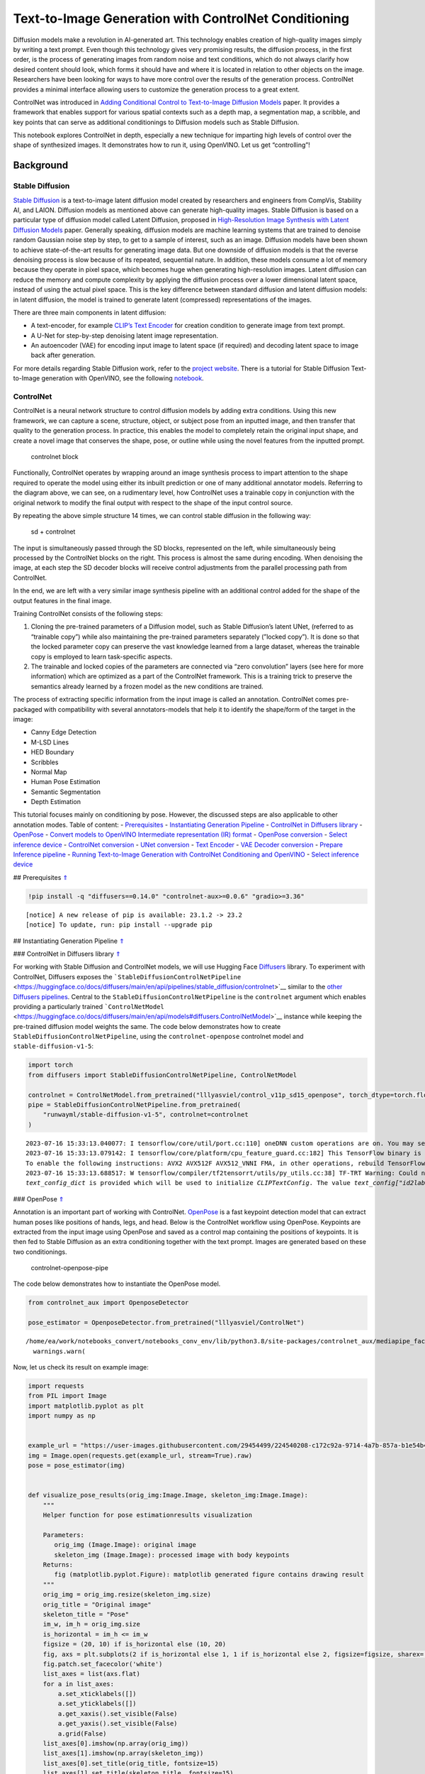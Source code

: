 Text-to-Image Generation with ControlNet Conditioning
=====================================================

Diffusion models make a revolution in AI-generated art. This technology
enables creation of high-quality images simply by writing a text prompt.
Even though this technology gives very promising results, the diffusion
process, in the first order, is the process of generating images from
random noise and text conditions, which do not always clarify how
desired content should look, which forms it should have and where it is
located in relation to other objects on the image. Researchers have been
looking for ways to have more control over the results of the generation
process. ControlNet provides a minimal interface allowing users to
customize the generation process to a great extent.

ControlNet was introduced in `Adding Conditional Control to
Text-to-Image Diffusion Models <https://arxiv.org/abs/2302.05543>`__
paper. It provides a framework that enables support for various spatial
contexts such as a depth map, a segmentation map, a scribble, and key
points that can serve as additional conditionings to Diffusion models
such as Stable Diffusion.

This notebook explores ControlNet in depth, especially a new technique
for imparting high levels of control over the shape of synthesized
images. It demonstrates how to run it, using OpenVINO. Let us get
“controlling”!

Background
----------

Stable Diffusion
~~~~~~~~~~~~~~~~

`Stable Diffusion <https://github.com/CompVis/stable-diffusion>`__ is a
text-to-image latent diffusion model created by researchers and
engineers from CompVis, Stability AI, and LAION. Diffusion models as
mentioned above can generate high-quality images. Stable Diffusion is
based on a particular type of diffusion model called Latent Diffusion,
proposed in `High-Resolution Image Synthesis with Latent Diffusion
Models <https://arxiv.org/abs/2112.10752>`__ paper. Generally speaking,
diffusion models are machine learning systems that are trained to
denoise random Gaussian noise step by step, to get to a sample of
interest, such as an image. Diffusion models have been shown to achieve
state-of-the-art results for generating image data. But one downside of
diffusion models is that the reverse denoising process is slow because
of its repeated, sequential nature. In addition, these models consume a
lot of memory because they operate in pixel space, which becomes huge
when generating high-resolution images. Latent diffusion can reduce the
memory and compute complexity by applying the diffusion process over a
lower dimensional latent space, instead of using the actual pixel space.
This is the key difference between standard diffusion and latent
diffusion models: in latent diffusion, the model is trained to generate
latent (compressed) representations of the images.

There are three main components in latent diffusion:

-  A text-encoder, for example `CLIP’s Text
   Encoder <https://huggingface.co/docs/transformers/model_doc/clip#transformers.CLIPTextModel>`__
   for creation condition to generate image from text prompt.
-  A U-Net for step-by-step denoising latent image representation.
-  An autoencoder (VAE) for encoding input image to latent space (if
   required) and decoding latent space to image back after generation.

For more details regarding Stable Diffusion work, refer to the `project
website <https://ommer-lab.com/research/latent-diffusion-models/>`__.
There is a tutorial for Stable Diffusion Text-to-Image generation with
OpenVINO, see the following
`notebook <225-stable-diffusion-text-to-image-with-output.html>`__.

ControlNet
~~~~~~~~~~

ControlNet is a neural network structure to control diffusion models by
adding extra conditions. Using this new framework, we can capture a
scene, structure, object, or subject pose from an inputted image, and
then transfer that quality to the generation process. In practice, this
enables the model to completely retain the original input shape, and
create a novel image that conserves the shape, pose, or outline while
using the novel features from the inputted prompt.

.. figure:: https://raw.githubusercontent.com/lllyasviel/ControlNet/main/github_page/he.png
   :alt: controlnet block

   controlnet block

Functionally, ControlNet operates by wrapping around an image synthesis
process to impart attention to the shape required to operate the model
using either its inbuilt prediction or one of many additional annotator
models. Referring to the diagram above, we can see, on a rudimentary
level, how ControlNet uses a trainable copy in conjunction with the
original network to modify the final output with respect to the shape of
the input control source.

By repeating the above simple structure 14 times, we can control stable
diffusion in the following way:

.. figure:: https://raw.githubusercontent.com/lllyasviel/ControlNet/main/github_page/sd.png
   :alt: sd + controlnet

   sd + controlnet

The input is simultaneously passed through the SD blocks, represented on
the left, while simultaneously being processed by the ControlNet blocks
on the right. This process is almost the same during encoding. When
denoising the image, at each step the SD decoder blocks will receive
control adjustments from the parallel processing path from ControlNet.

In the end, we are left with a very similar image synthesis pipeline
with an additional control added for the shape of the output features in
the final image.

Training ControlNet consists of the following steps:

1. Cloning the pre-trained parameters of a Diffusion model, such as
   Stable Diffusion’s latent UNet, (referred to as “trainable copy”)
   while also maintaining the pre-trained parameters separately (”locked
   copy”). It is done so that the locked parameter copy can preserve the
   vast knowledge learned from a large dataset, whereas the trainable
   copy is employed to learn task-specific aspects.
2. The trainable and locked copies of the parameters are connected via
   “zero convolution” layers (see here for more information) which are
   optimized as a part of the ControlNet framework. This is a training
   trick to preserve the semantics already learned by a frozen model as
   the new conditions are trained.

The process of extracting specific information from the input image is
called an annotation. ControlNet comes pre-packaged with compatibility
with several annotators-models that help it to identify the shape/form
of the target in the image:

-  Canny Edge Detection
-  M-LSD Lines
-  HED Boundary
-  Scribbles
-  Normal Map
-  Human Pose Estimation
-  Semantic Segmentation
-  Depth Estimation

This tutorial focuses mainly on conditioning by pose. However, the
discussed steps are also applicable to other annotation modes. Table of
content: - `Prerequisites <#1>`__ - `Instantiating Generation
Pipeline <#2>`__ - `ControlNet in Diffusers library <#3>`__ -
`OpenPose <#4>`__ - `Convert models to OpenVINO Intermediate
representation (IR) format <#5>`__ - `OpenPose conversion <#6>`__ -
`Select inference device <#7>`__ - `ControlNet conversion <#8>`__ -
`UNet conversion <#9>`__ - `Text Encoder <#10>`__ - `VAE Decoder
conversion <#11>`__ - `Prepare Inference pipeline <#12>`__ - `Running
Text-to-Image Generation with ControlNet Conditioning and
OpenVINO <#13>`__ - `Select inference device <#14>`__

## Prerequisites `⇑ <#0>`__

.. code:: ipython3

    !pip install -q "diffusers==0.14.0" "controlnet-aux>=0.0.6" "gradio>=3.36"


.. parsed-literal::

    
    [notice] A new release of pip is available: 23.1.2 -> 23.2
    [notice] To update, run: pip install --upgrade pip


## Instantiating Generation Pipeline `⇑ <#0>`__

### ControlNet in Diffusers library `⇑ <#0>`__

For working with Stable Diffusion and ControlNet models, we will use
Hugging Face `Diffusers <https://github.com/huggingface/diffusers>`__
library. To experiment with ControlNet, Diffusers exposes the
```StableDiffusionControlNetPipeline`` <https://huggingface.co/docs/diffusers/main/en/api/pipelines/stable_diffusion/controlnet>`__
similar to the `other Diffusers
pipelines <https://huggingface.co/docs/diffusers/api/pipelines/overview>`__.
Central to the ``StableDiffusionControlNetPipeline`` is the
``controlnet`` argument which enables providing a particularly trained
```ControlNetModel`` <https://huggingface.co/docs/diffusers/main/en/api/models#diffusers.ControlNetModel>`__
instance while keeping the pre-trained diffusion model weights the same.
The code below demonstrates how to create
``StableDiffusionControlNetPipeline``, using the ``controlnet-openpose``
controlnet model and ``stable-diffusion-v1-5``:

.. code:: ipython3

    import torch
    from diffusers import StableDiffusionControlNetPipeline, ControlNetModel
    
    controlnet = ControlNetModel.from_pretrained("lllyasviel/control_v11p_sd15_openpose", torch_dtype=torch.float32)
    pipe = StableDiffusionControlNetPipeline.from_pretrained(
        "runwayml/stable-diffusion-v1-5", controlnet=controlnet
    )


.. parsed-literal::

    2023-07-16 15:33:13.040077: I tensorflow/core/util/port.cc:110] oneDNN custom operations are on. You may see slightly different numerical results due to floating-point round-off errors from different computation orders. To turn them off, set the environment variable `TF_ENABLE_ONEDNN_OPTS=0`.
    2023-07-16 15:33:13.079142: I tensorflow/core/platform/cpu_feature_guard.cc:182] This TensorFlow binary is optimized to use available CPU instructions in performance-critical operations.
    To enable the following instructions: AVX2 AVX512F AVX512_VNNI FMA, in other operations, rebuild TensorFlow with the appropriate compiler flags.
    2023-07-16 15:33:13.688517: W tensorflow/compiler/tf2tensorrt/utils/py_utils.cc:38] TF-TRT Warning: Could not find TensorRT
    `text_config_dict` is provided which will be used to initialize `CLIPTextConfig`. The value `text_config["id2label"]` will be overriden.


### OpenPose `⇑ <#0>`__

Annotation is an important part of working with ControlNet.
`OpenPose <https://github.com/CMU-Perceptual-Computing-Lab/openpose>`__
is a fast keypoint detection model that can extract human poses like
positions of hands, legs, and head. Below is the ControlNet workflow
using OpenPose. Keypoints are extracted from the input image using
OpenPose and saved as a control map containing the positions of
keypoints. It is then fed to Stable Diffusion as an extra conditioning
together with the text prompt. Images are generated based on these two
conditionings.

.. figure:: https://user-images.githubusercontent.com/29454499/224248986-eedf6492-dd7a-402b-b65d-36de952094ec.png
   :alt: controlnet-openpose-pipe

   controlnet-openpose-pipe

The code below demonstrates how to instantiate the OpenPose model.

.. code:: ipython3

    from controlnet_aux import OpenposeDetector
    
    pose_estimator = OpenposeDetector.from_pretrained("lllyasviel/ControlNet")


.. parsed-literal::

    /home/ea/work/notebooks_convert/notebooks_conv_env/lib/python3.8/site-packages/controlnet_aux/mediapipe_face/mediapipe_face_common.py:7: UserWarning: The module 'mediapipe' is not installed. The package will have limited functionality. Please install it using the command: pip install 'mediapipe'
      warnings.warn(


Now, let us check its result on example image:

.. code:: ipython3

    import requests
    from PIL import Image
    import matplotlib.pyplot as plt
    import numpy as np
    
    
    example_url = "https://user-images.githubusercontent.com/29454499/224540208-c172c92a-9714-4a7b-857a-b1e54b4d4791.jpg"
    img = Image.open(requests.get(example_url, stream=True).raw)
    pose = pose_estimator(img)
    
    
    def visualize_pose_results(orig_img:Image.Image, skeleton_img:Image.Image):
        """
        Helper function for pose estimationresults visualization
        
        Parameters:
           orig_img (Image.Image): original image
           skeleton_img (Image.Image): processed image with body keypoints
        Returns:
           fig (matplotlib.pyplot.Figure): matplotlib generated figure contains drawing result
        """
        orig_img = orig_img.resize(skeleton_img.size)
        orig_title = "Original image"
        skeleton_title = "Pose"
        im_w, im_h = orig_img.size
        is_horizontal = im_h <= im_w
        figsize = (20, 10) if is_horizontal else (10, 20)
        fig, axs = plt.subplots(2 if is_horizontal else 1, 1 if is_horizontal else 2, figsize=figsize, sharex='all', sharey='all')
        fig.patch.set_facecolor('white')
        list_axes = list(axs.flat)
        for a in list_axes:
            a.set_xticklabels([])
            a.set_yticklabels([])
            a.get_xaxis().set_visible(False)
            a.get_yaxis().set_visible(False)
            a.grid(False)
        list_axes[0].imshow(np.array(orig_img))
        list_axes[1].imshow(np.array(skeleton_img))
        list_axes[0].set_title(orig_title, fontsize=15)
        list_axes[1].set_title(skeleton_title, fontsize=15) 
        fig.subplots_adjust(wspace=0.01 if is_horizontal else 0.00 , hspace=0.01 if is_horizontal else 0.1)
        fig.tight_layout()
        return fig
    
    
    fig = visualize_pose_results(img, pose)



.. image:: 235-controlnet-stable-diffusion-with-output_files/235-controlnet-stable-diffusion-with-output_8_0.png


## Convert models to OpenVINO Intermediate representation (IR) format
`⇑ <#0>`__

OpenVINO supports PyTorch through export to the ONNX format. We will use
the ``torch.onnx.export`` function for obtaining the ONNX model, we can
learn more in the `PyTorch
documentation <https://pytorch.org/docs/stable/onnx.html>`__. We need to
provide a model object, input data for model tracing, and a path for
saving the model. Optionally, we can provide a target ONNX opset for
conversion and other parameters specified in the documentation (for
example, input and output names or dynamic shapes).

While ONNX models are directly supported by OpenVINO™ runtime, it can be
useful to convert them to IR format to take the advantage of advanced
OpenVINO optimization tools and features. We will use `model conversion
API <https://docs.openvino.ai/2023.0/openvino_docs_MO_DG_Deep_Learning_Model_Optimizer_DevGuide.html>`__
to convert a model to IR format and compression weights to ``FP16``
format.

The pipeline consists of five important parts:

-  OpenPose for obtaining annotation based on an estimated pose.
-  ControlNet for conditioning by image annotation.
-  Text Encoder for creation condition to generate an image from a text
   prompt.
-  Unet for step-by-step denoising latent image representation.
-  Autoencoder (VAE) for decoding latent space to image.

Let us convert each part:

### OpenPose conversion `⇑ <#0>`__

OpenPose model is represented in the pipeline as a wrapper on the
PyTorch model which not only detects poses on an input image but is also
responsible for drawing pose maps. We need to convert only the pose
estimation part, which is located inside the wrapper
``pose_estimator.body_estimation.model``.

.. code:: ipython3

    from pathlib import Path
    import torch
    
    OPENPOSE_ONNX_PATH = Path("openpose.onnx")
    OPENPOSE_OV_PATH = OPENPOSE_ONNX_PATH.with_suffix(".xml")
    
    
    if not OPENPOSE_OV_PATH.exists():
        if not OPENPOSE_ONNX_PATH.exists():
            torch.onnx.export(pose_estimator.body_estimation.model, torch.zeros([1, 3, 184, 136]), OPENPOSE_ONNX_PATH)
        !mo --input_model $OPENPOSE_ONNX_PATH --compress_to_fp16
        print('OpenPose successfully converted to IR')
    else:
        print(f"OpenPose will be loaded from {OPENPOSE_OV_PATH}")


.. parsed-literal::

    OpenPose will be loaded from openpose.xml


To reuse the original drawing procedure, we replace the PyTorch OpenPose
model with the OpenVINO model, using the following code:

.. code:: ipython3

    from openvino.runtime import Model, Core
    from collections import namedtuple
    
    
    class OpenPoseOVModel:
        """ Helper wrapper for OpenPose model inference"""
        def __init__(self, core, model_path, device="AUTO"):
            self.core = core
            self. model = core.read_model(model_path)
            self.compiled_model = core.compile_model(self.model, device)
    
        def __call__(self, input_tensor:torch.Tensor):
            """
            inference step
            
            Parameters:
              input_tensor (torch.Tensor): tensor with prerpcessed input image
            Returns:
               predicted keypoints heatmaps
            """
            h, w = input_tensor.shape[2:]
            input_shape = self.model.input(0).shape
            if h != input_shape[2] or w != input_shape[3]:
                self.reshape_model(h, w)
            results = self.compiled_model(input_tensor)
            return torch.from_numpy(results[self.compiled_model.output(0)]), torch.from_numpy(results[self.compiled_model.output(1)])
    
        def reshape_model(self, height:int, width:int):
            """
            helper method for reshaping model to fit input data
            
            Parameters:
              height (int): input tensor height
              width (int): input tensor width
            Returns:
              None
            """
            self.model.reshape({0: [1, 3, height, width]})
            self.compiled_model = self.core.compile_model(self.model)
            
        def parameters(self):
            Device = namedtuple("Device", ["device"])
            return [Device(torch.device("cpu"))]
        
    
     
    core = Core()

## Select inference device `⇑ <#0>`__

select device from dropdown list for running inference using OpenVINO

.. code:: ipython3

    import ipywidgets as widgets
    
    device = widgets.Dropdown(
        options=core.available_devices + ["AUTO"],
        value='AUTO',
        description='Device:',
        disabled=False,
    )
    
    device




.. parsed-literal::

    Dropdown(description='Device:', index=2, options=('CPU', 'GPU', 'AUTO'), value='AUTO')



.. code:: ipython3

    ov_openpose = OpenPoseOVModel(core, OPENPOSE_OV_PATH, device=device.value)
    pose_estimator.body_estimation.model = ov_openpose

.. code:: ipython3

    pose = pose_estimator(img)
    fig = visualize_pose_results(img, pose)



.. image:: 235-controlnet-stable-diffusion-with-output_files/235-controlnet-stable-diffusion-with-output_17_0.png


Great! As we can see, it works perfectly.

### ControlNet conversion `⇑ <#0>`__

The ControlNet model accepts the same inputs like UNet in Stable
Diffusion pipeline and additional condition sample - skeleton key points
map predicted by pose estimator:

-  ``sample`` - latent image sample from the previous step, generation
   process has not been started yet, so we will use random noise,
-  ``timestep`` - current scheduler step,
-  ``encoder_hidden_state`` - hidden state of text encoder,
-  ``controlnet_cond`` - condition input annotation.

The output of the model is attention hidden states from down and middle
blocks, which serves additional context for the UNet model.

.. code:: ipython3

    from torch.onnx import _export as torch_onnx_export
    import gc
    
    inputs = {
        "sample": torch.randn((2, 4, 64, 64)),
        "timestep": torch.tensor(1),
        "encoder_hidden_states": torch.randn((2,77,768)),
        "controlnet_cond": torch.randn((2,3,512,512))
    }
    
    
    CONTROLNET_ONNX_PATH = Path('controlnet-pose.onnx')
    CONTROLNET_OV_PATH = CONTROLNET_ONNX_PATH.with_suffix('.xml')
    controlnet.eval()
    with torch.no_grad():
        down_block_res_samples, mid_block_res_sample = controlnet(**inputs, return_dict=False)
    
    controlnet_output_names = [f"down_block_res_sample_{i}" for i in range(len(down_block_res_samples))]
    controlnet_output_names.append("mid_block_res_sample")
    
    
    if not CONTROLNET_OV_PATH.exists():
        if not CONTROLNET_ONNX_PATH.exists():
    
            with torch.no_grad():
                torch_onnx_export(controlnet, inputs, CONTROLNET_ONNX_PATH, input_names=list(inputs), output_names=controlnet_output_names, onnx_shape_inference=False)    
        !mo --input_model $CONTROLNET_ONNX_PATH --compress_to_fp16
        print('ControlNet successfully converted to IR')
    else:
        print(f"ControlNet will be loaded from {CONTROLNET_OV_PATH}")


.. parsed-literal::

    ControlNet will be loaded from controlnet-pose.xml


### UNet conversion `⇑ <#0>`__

The process of UNet model conversion remains the same, like for original
Stable Diffusion model, but with respect to the new inputs generated by
ControlNet.

.. code:: ipython3

    UNET_ONNX_PATH = Path('unet_controlnet/unet_controlnet.onnx')
    UNET_OV_PATH = UNET_ONNX_PATH.parents[1] / 'unet_controlnet.xml'
    
    if not UNET_OV_PATH.exists():
        if not UNET_ONNX_PATH.exists():
            UNET_ONNX_PATH.parent.mkdir(exist_ok=True)
            inputs.pop("controlnet_cond", None)
            inputs["down_block_additional_residuals"] = down_block_res_samples
            inputs["mid_block_additional_residual"] = mid_block_res_sample
    
            unet = pipe.unet
            unet.eval()
    
            input_names = ["sample", "timestep", "encoder_hidden_states", *controlnet_output_names]
    
            with torch.no_grad():
                torch_onnx_export(unet, inputs, str(UNET_ONNX_PATH), input_names=input_names, output_names=["sample_out"], onnx_shape_inference=False)
            del unet
        del pipe.unet
        gc.collect()
        !mo --input_model $UNET_ONNX_PATH --compress_to_fp16
        print('Unet successfully converted to IR')
    else:
        del pipe.unet
        print(f"Unet will be loaded from {UNET_OV_PATH}")
    gc.collect()


.. parsed-literal::

    Unet will be loaded from unet_controlnet.xml




.. parsed-literal::

    5513



### Text Encoder `⇑ <#0>`__ The text-encoder is responsible for
transforming the input prompt, for example, “a photo of an astronaut
riding a horse” into an embedding space that can be understood by the
U-Net. It is usually a simple transformer-based encoder that maps a
sequence of input tokens to a sequence of latent text embeddings.

The input of the text encoder is tensor ``input_ids``, which contains
indexes of tokens from text processed by the tokenizer and padded to the
maximum length accepted by the model. Model outputs are two tensors:
``last_hidden_state`` - hidden state from the last MultiHeadAttention
layer in the model and ``pooler_out`` - pooled output for whole model
hidden states. We will use ``opset_version=14`` because the model
contains the ``triu`` operation, supported in ONNX only starting from
this opset.

.. code:: ipython3

    TEXT_ENCODER_ONNX_PATH = Path('text_encoder.onnx')
    TEXT_ENCODER_OV_PATH = TEXT_ENCODER_ONNX_PATH.with_suffix('.xml')
    
    
    def convert_encoder_onnx(text_encoder:torch.nn.Module, onnx_path:Path):
        """
        Convert Text Encoder model to ONNX. 
        Function accepts pipeline, prepares example inputs for ONNX conversion via torch.export, 
        Parameters: 
            text_encoder (torch.nn.Module): text_encoder model
            onnx_path (Path): File for storing onnx model
        Returns:
            None
        """
        if not onnx_path.exists():
            input_ids = torch.ones((1, 77), dtype=torch.long)
            # switch model to inference mode
            text_encoder.eval()
    
            # disable gradients calculation for reducing memory consumption
            with torch.no_grad():
                # infer model, just to make sure that it works
                text_encoder(input_ids)
                # export model to ONNX format
                torch_onnx_export(
                    text_encoder,  # model instance
                    input_ids,  # inputs for model tracing
                    onnx_path,  # output file for saving result
                    input_names=['tokens'],  # model input name for onnx representation
                    output_names=['last_hidden_state', 'pooler_out'],  # model output names for onnx representation
                    opset_version=14,  # onnx opset version for export
                    onnx_shape_inference=False
                )
            print('Text Encoder successfully converted to ONNX')
        
    
    if not TEXT_ENCODER_OV_PATH.exists():
        convert_encoder_onnx(pipe.text_encoder, TEXT_ENCODER_ONNX_PATH)
        !mo --input_model $TEXT_ENCODER_ONNX_PATH --compress_to_fp16
        print('Text Encoder successfully converted to IR')
    else:
        print(f"Text encoder will be loaded from {TEXT_ENCODER_OV_PATH}")
    
    gc.collect()


.. parsed-literal::

    Text encoder will be loaded from text_encoder.xml




.. parsed-literal::

    0



### VAE Decoder conversion `⇑ <#0>`__

The VAE model has two parts, an encoder, and a decoder. The encoder is
used to convert the image into a low-dimensional latent representation,
which will serve as the input to the U-Net model. The decoder,
conversely, transforms the latent representation back into an image.

During latent diffusion training, the encoder is used to get the latent
representations (latents) of the images for the forward diffusion
process, which applies more and more noise at each step. During
inference, the denoised latents generated by the reverse diffusion
process are converted back into images using the VAE decoder. During
inference, we will see that we **only need the VAE decoder**. You can
find instructions on how to convert the encoder part in a stable
diffusion
`notebook <225-stable-diffusion-text-to-image-with-output.html>`__.

.. code:: ipython3

    VAE_DECODER_ONNX_PATH = Path('vae_decoder.onnx')
    VAE_DECODER_OV_PATH = VAE_DECODER_ONNX_PATH.with_suffix('.xml')
    
    
    def convert_vae_decoder_onnx(vae: torch.nn.Module, onnx_path: Path):
        """
        Convert VAE model to ONNX, then IR format. 
        Function accepts pipeline, creates wrapper class for export only necessary for inference part, 
        prepares example inputs for ONNX conversion via torch.export, 
        Parameters: 
            vae (torch.nn.Module): VAE model
            onnx_path (Path): File for storing onnx model
        Returns:
            None
        """
        class VAEDecoderWrapper(torch.nn.Module):
            def __init__(self, vae):
                super().__init__()
                self.vae = vae
    
            def forward(self, latents):
                return self.vae.decode(latents)
    
        if not onnx_path.exists():
            vae_decoder = VAEDecoderWrapper(vae)
            latents = torch.zeros((1, 4, 64, 64))
    
            vae_decoder.eval()
            with torch.no_grad():
                torch.onnx.export(vae_decoder, latents, onnx_path, input_names=[
                                  'latents'], output_names=['sample'])
            print('VAE decoder successfully converted to ONNX')
    
    
    if not VAE_DECODER_OV_PATH.exists():
        convert_vae_decoder_onnx(pipe.vae, VAE_DECODER_ONNX_PATH)
        !mo --input_model $VAE_DECODER_ONNX_PATH --compress_to_fp16
        print('VAE decoder successfully converted to IR')
    else:
        print(f"VAE decoder will be loaded from {VAE_DECODER_OV_PATH}")


.. parsed-literal::

    VAE decoder will be loaded from vae_decoder.xml


## Prepare Inference pipeline `⇑ <#0>`__

Putting it all together, let us now take a closer look at how the model
works in inference by illustrating the logical flow. |detailed workflow|

The stable diffusion model takes both a latent seed and a text prompt as
input. The latent seed is then used to generate random latent image
representations of size :math:`64 \times 64` where as the text prompt is
transformed to text embeddings of size :math:`77 \times 768` via CLIP’s
text encoder.

Next, the U-Net iteratively *denoises* the random latent image
representations while being conditioned on the text embeddings. In
comparison with the original stable-diffusion pipeline, latent image
representation, encoder hidden states, and control condition annotation
passed via ControlNet on each denoising step for obtaining middle and
down blocks attention parameters, these attention blocks results
additionally will be provided to the UNet model for the control
generation process. The output of the U-Net, being the noise residual,
is used to compute a denoised latent image representation via a
scheduler algorithm. Many different scheduler algorithms can be used for
this computation, each having its pros and cons. For Stable Diffusion,
it is recommended to use one of:

-  `PNDM
   scheduler <https://github.com/huggingface/diffusers/blob/main/src/diffusers/schedulers/scheduling_pndm.py>`__
-  `DDIM
   scheduler <https://github.com/huggingface/diffusers/blob/main/src/diffusers/schedulers/scheduling_ddim.py>`__
-  `K-LMS
   scheduler <https://github.com/huggingface/diffusers/blob/main/src/diffusers/schedulers/scheduling_lms_discrete.py>`__

Theory on how the scheduler algorithm function works is out of scope for
this notebook, but in short, you should remember that they compute the
predicted denoised image representation from the previous noise
representation and the predicted noise residual. For more information,
it is recommended to look into `Elucidating the Design Space of
Diffusion-Based Generative Models <https://arxiv.org/abs/2206.00364>`__

In this tutorial, instead of using Stable Diffusion’s default
```PNDMScheduler`` <https://huggingface.co/docs/diffusers/main/en/api/schedulers/pndm>`__,
we use one of the currently fastest diffusion model schedulers, called
```UniPCMultistepScheduler`` <https://huggingface.co/docs/diffusers/main/en/api/schedulers/unipc>`__.
Choosing an improved scheduler can drastically reduce inference time -
in this case, we can reduce the number of inference steps from 50 to 20
while more or less keeping the same image generation quality. More
information regarding schedulers can be found
`here <https://huggingface.co/docs/diffusers/main/en/using-diffusers/schedulers>`__.

The *denoising* process is repeated a given number of times (by default
50) to step-by-step retrieve better latent image representations. Once
complete, the latent image representation is decoded by the decoder part
of the variational auto-encoder.

Similarly to Diffusers ``StableDiffusionControlNetPipeline``, we define
our own ``OVContrlNetStableDiffusionPipeline`` inference pipeline based
on OpenVINO.

.. |detailed workflow| image:: https://user-images.githubusercontent.com/29454499/224261720-2d20ca42-f139-47b7-b8b9-0b9f30e1ae1e.png

.. code:: ipython3

    from diffusers.pipeline_utils import DiffusionPipeline
    from transformers import CLIPTokenizer
    from typing import Union, List, Optional, Tuple
    import cv2
    
    
    def scale_fit_to_window(dst_width:int, dst_height:int, image_width:int, image_height:int):
        """
        Preprocessing helper function for calculating image size for resize with peserving original aspect ratio 
        and fitting image to specific window size
        
        Parameters:
          dst_width (int): destination window width
          dst_height (int): destination window height
          image_width (int): source image width
          image_height (int): source image height
        Returns:
          result_width (int): calculated width for resize
          result_height (int): calculated height for resize
        """
        im_scale = min(dst_height / image_height, dst_width / image_width)
        return int(im_scale * image_width), int(im_scale * image_height)
    
    
    def preprocess(image: Image.Image):
        """
        Image preprocessing function. Takes image in PIL.Image format, resizes it to keep aspect ration and fits to model input window 512x512,
        then converts it to np.ndarray and adds padding with zeros on right or bottom side of image (depends from aspect ratio), after that
        converts data to float32 data type and change range of values from [0, 255] to [-1, 1], finally, converts data layout from planar NHWC to NCHW.
        The function returns preprocessed input tensor and padding size, which can be used in postprocessing.
        
        Parameters:
          image (Image.Image): input image
        Returns:
           image (np.ndarray): preprocessed image tensor
           pad (Tuple[int]): pading size for each dimension for restoring image size in postprocessing
        """
        src_width, src_height = image.size
        dst_width, dst_height = scale_fit_to_window(512, 512, src_width, src_height)
        image = np.array(image.resize((dst_width, dst_height), resample=Image.Resampling.LANCZOS))[None, :]
        pad_width = 512 - dst_width
        pad_height = 512 - dst_height
        pad = ((0, 0), (0, pad_height), (0, pad_width), (0, 0))
        image = np.pad(image, pad, mode="constant")
        image = image.astype(np.float32) / 255.0
        image = image.transpose(0, 3, 1, 2)
        return image, pad
    
    
    def randn_tensor(
        shape: Union[Tuple, List],
        dtype: Optional[np.dtype] = np.float32,
    ):
        """
        Helper function for generation random values tensor with given shape and data type
        
        Parameters:
          shape (Union[Tuple, List]): shape for filling random values
          dtype (np.dtype, *optiona*, np.float32): data type for result
        Returns:
          latents (np.ndarray): tensor with random values with given data type and shape (usually represents noise in latent space)
        """
        latents = np.random.randn(*shape).astype(dtype)
    
        return latents
    
    
    class OVContrlNetStableDiffusionPipeline(DiffusionPipeline):
        """
        OpenVINO inference pipeline for Stable Diffusion with ControlNet guidence
        """
        def __init__(
            self,
            tokenizer: CLIPTokenizer,
            scheduler,
            core: Core,
            controlnet: Model,
            text_encoder: Model,
            unet: Model,
            vae_decoder: Model,
            device:str = "AUTO"
        ):
            super().__init__()
            self.tokenizer = tokenizer
            self.vae_scale_factor = 8
            self.scheduler = scheduler
            self.load_models(core, device, controlnet, text_encoder, unet, vae_decoder)
            self.set_progress_bar_config(disable=True)
    
        def load_models(self, core: Core, device: str, controlnet:Model, text_encoder: Model, unet: Model, vae_decoder: Model):
            """
            Function for loading models on device using OpenVINO
            
            Parameters:
              core (Core): OpenVINO runtime Core class instance
              device (str): inference device
              controlnet (Model): OpenVINO Model object represents ControlNet
              text_encoder (Model): OpenVINO Model object represents text encoder
              unet (Model): OpenVINO Model object represents UNet
              vae_decoder (Model): OpenVINO Model object represents vae decoder
            Returns
              None
            """
            self.text_encoder = core.compile_model(text_encoder, device)
            self.text_encoder_out = self.text_encoder.output(0)
            self.controlnet = core.compile_model(controlnet, device)
            self.unet = core.compile_model(unet, device)
            self.unet_out = self.unet.output(0)
            self.vae_decoder = core.compile_model(vae_decoder)
            self.vae_decoder_out = self.vae_decoder.output(0)
    
        def __call__(
            self,
            prompt: Union[str, List[str]],
            image: Image.Image,
            num_inference_steps: int = 10,
            negative_prompt: Union[str, List[str]] = None,
            guidance_scale: float = 7.5,
            controlnet_conditioning_scale: float = 1.0,
            eta: float = 0.0,
            latents: Optional[np.array] = None,
            output_type: Optional[str] = "pil",
        ):
            """
            Function invoked when calling the pipeline for generation.
    
            Parameters:
                prompt (`str` or `List[str]`):
                    The prompt or prompts to guide the image generation.
                image (`Image.Image`):
                    `Image`, or tensor representing an image batch which will be repainted according to `prompt`.
                num_inference_steps (`int`, *optional*, defaults to 100):
                    The number of denoising steps. More denoising steps usually lead to a higher quality image at the
                    expense of slower inference.
                negative_prompt (`str` or `List[str]`):
                    negative prompt or prompts for generation
                guidance_scale (`float`, *optional*, defaults to 7.5):
                    Guidance scale as defined in [Classifier-Free Diffusion Guidance](https://arxiv.org/abs/2207.12598).
                    `guidance_scale` is defined as `w` of equation 2. of [Imagen
                    Paper](https://arxiv.org/pdf/2205.11487.pdf). Guidance scale is enabled by setting `guidance_scale >
                    1`. Higher guidance scale encourages to generate images that are closely linked to the text `prompt`,
                    usually at the expense of lower image quality. This pipeline requires a value of at least `1`.
                latents (`np.ndarray`, *optional*):
                    Pre-generated noisy latents, sampled from a Gaussian distribution, to be used as inputs for image
                    generation. Can be used to tweak the same generation with different prompts. If not provided, a latents
                    tensor will ge generated by sampling using the supplied random `generator`.
                output_type (`str`, *optional*, defaults to `"pil"`):
                    The output format of the generate image. Choose between
                    [PIL](https://pillow.readthedocs.io/en/stable/): `Image.Image` or `np.array`.
            Returns:
                image ([List[Union[np.ndarray, Image.Image]]): generaited images
                
            """
    
            # 1. Define call parameters
            batch_size = 1 if isinstance(prompt, str) else len(prompt)
            # here `guidance_scale` is defined analog to the guidance weight `w` of equation (2)
            # of the Imagen paper: https://arxiv.org/pdf/2205.11487.pdf . `guidance_scale = 1`
            # corresponds to doing no classifier free guidance.
            do_classifier_free_guidance = guidance_scale > 1.0
            # 2. Encode input prompt
            text_embeddings = self._encode_prompt(prompt, negative_prompt=negative_prompt)
    
            # 3. Preprocess image
            orig_width, orig_height = image.size
            image, pad = preprocess(image)
            height, width = image.shape[-2:]
            if do_classifier_free_guidance:
                image = np.concatenate(([image] * 2))
    
            # 4. set timesteps
            self.scheduler.set_timesteps(num_inference_steps)
            timesteps = self.scheduler.timesteps
    
            # 6. Prepare latent variables
            num_channels_latents = 4
            latents = self.prepare_latents(
                batch_size,
                num_channels_latents,
                height,
                width,
                text_embeddings.dtype,
                latents,
            )
    
            # 7. Denoising loop
            num_warmup_steps = len(timesteps) - num_inference_steps * self.scheduler.order
            with self.progress_bar(total=num_inference_steps) as progress_bar:
                for i, t in enumerate(timesteps):
                    # Expand the latents if we are doing classifier free guidance.
                    # The latents are expanded 3 times because for pix2pix the guidance\
                    # is applied for both the text and the input image.
                    latent_model_input = np.concatenate(
                        [latents] * 2) if do_classifier_free_guidance else latents
                    latent_model_input = self.scheduler.scale_model_input(latent_model_input, t)
    
                    result = self.controlnet([latent_model_input, t, text_embeddings, image])
                    down_and_mid_blok_samples = [sample * controlnet_conditioning_scale for _, sample in result.items()]
    
                    # predict the noise residual
                    noise_pred = self.unet([latent_model_input, t, text_embeddings, *down_and_mid_blok_samples])[self.unet_out]
    
                    # perform guidance
                    if do_classifier_free_guidance:
                        noise_pred_uncond, noise_pred_text = noise_pred[0], noise_pred[1]
                        noise_pred = noise_pred_uncond + guidance_scale * (noise_pred_text - noise_pred_uncond)
    
                    # compute the previous noisy sample x_t -> x_t-1
                    latents = self.scheduler.step(torch.from_numpy(noise_pred), t, torch.from_numpy(latents)).prev_sample.numpy()
    
                    # update progress
                    if i == len(timesteps) - 1 or ((i + 1) > num_warmup_steps and (i + 1) % self.scheduler.order == 0):
                        progress_bar.update()
    
            # 8. Post-processing
            image = self.decode_latents(latents, pad)
    
            # 9. Convert to PIL
            if output_type == "pil":
                image = self.numpy_to_pil(image)
                image = [img.resize((orig_width, orig_height), Image.Resampling.LANCZOS) for img in image]
            else:
                image = [cv2.resize(img, (orig_width, orig_width))
                         for img in image]
    
            return image
    
        def _encode_prompt(self, prompt:Union[str, List[str]], num_images_per_prompt:int = 1, do_classifier_free_guidance:bool = True, negative_prompt:Union[str, List[str]] = None):
            """
            Encodes the prompt into text encoder hidden states.
    
            Parameters:
                prompt (str or list(str)): prompt to be encoded
                num_images_per_prompt (int): number of images that should be generated per prompt
                do_classifier_free_guidance (bool): whether to use classifier free guidance or not
                negative_prompt (str or list(str)): negative prompt to be encoded
            Returns:
                text_embeddings (np.ndarray): text encoder hidden states
            """
            batch_size = len(prompt) if isinstance(prompt, list) else 1
    
            # tokenize input prompts
            text_inputs = self.tokenizer(
                prompt,
                padding="max_length",
                max_length=self.tokenizer.model_max_length,
                truncation=True,
                return_tensors="np",
            )
            text_input_ids = text_inputs.input_ids
    
            text_embeddings = self.text_encoder(
                text_input_ids)[self.text_encoder_out]
    
            # duplicate text embeddings for each generation per prompt
            if num_images_per_prompt != 1:
                bs_embed, seq_len, _ = text_embeddings.shape
                text_embeddings = np.tile(
                    text_embeddings, (1, num_images_per_prompt, 1))
                text_embeddings = np.reshape(
                    text_embeddings, (bs_embed * num_images_per_prompt, seq_len, -1))
    
            # get unconditional embeddings for classifier free guidance
            if do_classifier_free_guidance:
                uncond_tokens: List[str]
                max_length = text_input_ids.shape[-1]
                if negative_prompt is None:
                    uncond_tokens = [""] * batch_size
                elif isinstance(negative_prompt, str):
                    uncond_tokens = [negative_prompt]
                else:
                    uncond_tokens = negative_prompt
                uncond_input = self.tokenizer(
                    uncond_tokens,
                    padding="max_length",
                    max_length=max_length,
                    truncation=True,
                    return_tensors="np",
                )
    
                uncond_embeddings = self.text_encoder(uncond_input.input_ids)[self.text_encoder_out]
    
                # duplicate unconditional embeddings for each generation per prompt, using mps friendly method
                seq_len = uncond_embeddings.shape[1]
                uncond_embeddings = np.tile(uncond_embeddings, (1, num_images_per_prompt, 1))
                uncond_embeddings = np.reshape(uncond_embeddings, (batch_size * num_images_per_prompt, seq_len, -1))
    
                # For classifier free guidance, we need to do two forward passes.
                # Here we concatenate the unconditional and text embeddings into a single batch
                # to avoid doing two forward passes
                text_embeddings = np.concatenate([uncond_embeddings, text_embeddings])
    
            return text_embeddings
    
        def prepare_latents(self, batch_size:int, num_channels_latents:int, height:int, width:int, dtype:np.dtype = np.float32, latents:np.ndarray = None):
            """
            Preparing noise to image generation. If initial latents are not provided, they will be generated randomly, 
            then prepared latents scaled by the standard deviation required by the scheduler
            
            Parameters:
               batch_size (int): input batch size
               num_channels_latents (int): number of channels for noise generation
               height (int): image height
               width (int): image width
               dtype (np.dtype, *optional*, np.float32): dtype for latents generation
               latents (np.ndarray, *optional*, None): initial latent noise tensor, if not provided will be generated
            Returns:
               latents (np.ndarray): scaled initial noise for diffusion
            """
            shape = (batch_size, num_channels_latents, height // self.vae_scale_factor, width // self.vae_scale_factor)
            if latents is None:
                latents = randn_tensor(shape, dtype=dtype)
            else:
                latents = latents
    
            # scale the initial noise by the standard deviation required by the scheduler
            latents = latents * self.scheduler.init_noise_sigma
            return latents
    
        def decode_latents(self, latents:np.array, pad:Tuple[int]):
            """
            Decode predicted image from latent space using VAE Decoder and unpad image result
            
            Parameters:
               latents (np.ndarray): image encoded in diffusion latent space
               pad (Tuple[int]): each side padding sizes obtained on preprocessing step
            Returns:
               image: decoded by VAE decoder image
            """
            latents = 1 / 0.18215 * latents
            image = self.vae_decoder(latents)[self.vae_decoder_out]
            (_, end_h), (_, end_w) = pad[1:3]
            h, w = image.shape[2:]
            unpad_h = h - end_h
            unpad_w = w - end_w
            image = image[:, :, :unpad_h, :unpad_w]
            image = np.clip(image / 2 + 0.5, 0, 1)
            image = np.transpose(image, (0, 2, 3, 1))
            return image


.. parsed-literal::

    /tmp/ipykernel_1180132/670611772.py:1: FutureWarning: Importing `DiffusionPipeline` or `ImagePipelineOutput` from diffusers.pipeline_utils is deprecated. Please import from diffusers.pipelines.pipeline_utils instead.
      from diffusers.pipeline_utils import DiffusionPipeline


.. code:: ipython3

    from transformers import CLIPTokenizer
    from diffusers import UniPCMultistepScheduler
    
    tokenizer = CLIPTokenizer.from_pretrained('openai/clip-vit-large-patch14')
    scheduler = UniPCMultistepScheduler.from_config(pipe.scheduler.config)
    
    
    def visualize_results(orig_img:Image.Image, skeleton_img:Image.Image, result_img:Image.Image):
        """
        Helper function for results visualization
        
        Parameters:
           orig_img (Image.Image): original image
           skeleton_img (Image.Image): image with body pose keypoints
           result_img (Image.Image): generated image
        Returns:
           fig (matplotlib.pyplot.Figure): matplotlib generated figure contains drawing result
        """
        orig_title = "Original image"
        skeleton_title = "Pose"
        orig_img = orig_img.resize(result_img.size)
        im_w, im_h = orig_img.size
        is_horizontal = im_h <= im_w
        figsize = (20, 20)
        fig, axs = plt.subplots(3 if is_horizontal else 1, 1 if is_horizontal else 3, figsize=figsize, sharex='all', sharey='all')
        fig.patch.set_facecolor('white')
        list_axes = list(axs.flat)
        for a in list_axes:
            a.set_xticklabels([])
            a.set_yticklabels([])
            a.get_xaxis().set_visible(False)
            a.get_yaxis().set_visible(False)
            a.grid(False)
        list_axes[0].imshow(np.array(orig_img))
        list_axes[1].imshow(np.array(skeleton_img))
        list_axes[2].imshow(np.array(result_img))
        list_axes[0].set_title(orig_title, fontsize=15)
        list_axes[1].set_title(skeleton_title, fontsize=15) 
        list_axes[2].set_title("Result", fontsize=15)
        fig.subplots_adjust(wspace=0.01 if is_horizontal else 0.00 , hspace=0.01 if is_horizontal else 0.1)
        fig.tight_layout()
        fig.savefig("result.png", bbox_inches='tight')
        return fig

## Running Text-to-Image Generation with ControlNet Conditioning and
OpenVINO `⇑ <#0>`__

Now, we are ready to start generation. For improving the generation
process, we also introduce an opportunity to provide a
``negative prompt``. Technically, positive prompt steers the diffusion
toward the images associated with it, while negative prompt steers the
diffusion away from it. More explanation of how it works can be found in
this
`article <https://stable-diffusion-art.com/how-negative-prompt-work/>`__.
We can keep this field empty if we want to generate image without
negative prompting.

## Select inference device `⇑ <#0>`__

select device from dropdown list for running inference using OpenVINO

.. code:: ipython3

    import ipywidgets as widgets
    
    device = widgets.Dropdown(
        options=core.available_devices + ["AUTO"],
        value='CPU',
        description='Device:',
        disabled=False,
    )
    
    device




.. parsed-literal::

    Dropdown(description='Device:', options=('CPU', 'GPU', 'AUTO'), value='CPU')



.. code:: ipython3

    ov_pipe = OVContrlNetStableDiffusionPipeline(tokenizer, scheduler, core, CONTROLNET_OV_PATH, TEXT_ENCODER_OV_PATH, UNET_OV_PATH, VAE_DECODER_OV_PATH, device=device.value)

.. code:: ipython3

    import gradio as gr
    from urllib.request import urlretrieve
    
    urlretrieve(example_url, "example.jpg")
    gr.close_all()
    with gr.Blocks() as demo:
        with gr.Row():
            with gr.Column():
                inp_img = gr.Image(label="Input image")
                pose_btn = gr.Button("Extract pose")
                examples = gr.Examples(["example.jpg"], inp_img)
            with gr.Column(visible=False) as step1:
                out_pose = gr.Image(label="Estimated pose", type='pil')
                inp_prompt = gr.Textbox(
                    "Dancing Darth Vader, best quality, extremely detailed", label="Prompt"
                )
                inp_neg_prompt = gr.Textbox(
                    "monochrome, lowres, bad anatomy, worst quality, low quality",
                    label="Negative prompt",
                )
                inp_seed = gr.Slider(label="Seed", value=42, maximum=1024000000)
                inp_steps = gr.Slider(label="Steps", value=20, minimum=1, maximum=50)
                btn = gr.Button()
            with gr.Column(visible=False) as step2:
                out_result = gr.Image(label="Result")
    
        def extract_pose(img):
            if img is None:
                raise gr.Error("Please upload the image or use one from the examples list")
            return {step1: gr.update(visible=True), step2: gr.update(visible=True), out_pose: pose_estimator(img)}
    
        def generate(pose, prompt, negative_prompt, seed, num_steps, progress=gr.Progress(track_tqdm=True)):
            np.random.seed(seed)
            result = ov_pipe(prompt, pose, num_steps, negative_prompt)[0]
            return result
    
        pose_btn.click(extract_pose, inp_img, [out_pose, step1, step2])
        btn.click(generate, [out_pose, inp_prompt, inp_neg_prompt, inp_seed, inp_steps], out_result)
    
    demo.queue().launch(share=True)


.. parsed-literal::

    Running on local URL:  http://127.0.0.1:7860
    Running on public URL: https://6927b0a05729fd4297.gradio.live
    
    This share link expires in 72 hours. For free permanent hosting and GPU upgrades, run `gradio deploy` from Terminal to deploy to Spaces (https://huggingface.co/spaces)



.. raw:: html

    <div><iframe src="https://6927b0a05729fd4297.gradio.live" width="100%" height="500" allow="autoplay; camera; microphone; clipboard-read; clipboard-write;" frameborder="0" allowfullscreen></iframe></div>

